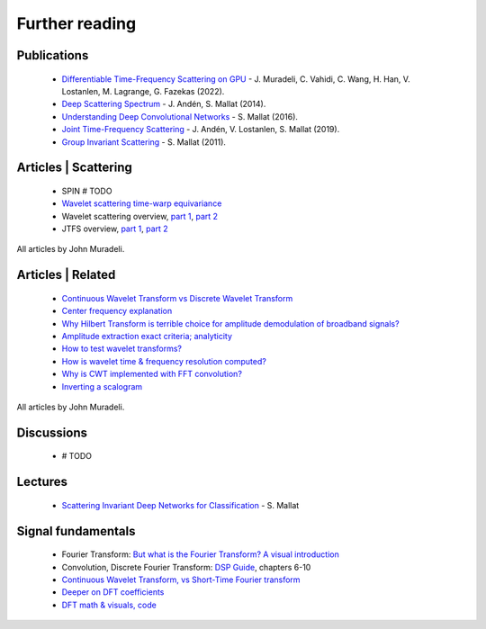 Further reading
***************

Publications
------------

 - `Differentiable Time-Frequency Scattering on GPU <https://dafx2020.mdw.ac.at/proceedings/papers/DAFx20in22_paper_25.pdf>`_ - J. Muradeli, C. Vahidi, C. Wang, H. Han, V. Lostanlen, M. Lagrange, G. Fazekas (2022).
 - `Deep Scattering Spectrum <https://arxiv.org/pdf/1304.6763.pdf>`_ - J. Andén, S. Mallat (2014).
 - `Understanding Deep Convolutional Networks <https://arxiv.org/pdf/1601.04920.pdf>`_ - S. Mallat (2016).
 - `Joint Time-Frequency Scattering <https://www.lostanlen.com/wp-content/uploads/2019/12/anden2019tsp.pdf>`_ - J. Andén, V. Lostanlen, S. Mallat (2019).
 - `Group Invariant Scattering <https://arxiv.org/abs/1101.2286>`_ - S. Mallat (2011).
 
 
Articles | Scattering
---------------------

 - SPIN # TODO
 - `Wavelet scattering time-warp equivariance <https://dsp.stackexchange.com/a/78533/50076>`_
 - Wavelet scattering overview, `part 1 <https://dsp.stackexchange.com/a/78513/50076>`__, `part 2 <https://dsp.stackexchange.com/a/78515/50076>`__
 - JTFS overview, `part 1 <https://dsp.stackexchange.com/a/78623/50076>`__, `part 2 <https://dsp.stackexchange.com/a/78625/50076>`__
 
All articles by John Muradeli.
 
 
Articles | Related
------------------

 - `Continuous Wavelet Transform vs Discrete Wavelet Transform <https://dsp.stackexchange.com/a/76639/50076>`_
 - `Center frequency explanation <https://dsp.stackexchange.com/a/76371/50076>`_
 - `Why Hilbert Transform is terrible choice for amplitude demodulation of broadband signals? <https://dsp.stackexchange.com/a/83257/50076>`_
 - `Amplitude extraction exact criteria; analyticity <https://dsp.stackexchange.com/a/83299/50076>`_
 - `How to test wavelet transforms? <https://dsp.stackexchange.com/a/73305/50076>`_
 - `How is wavelet time & frequency resolution computed? <https://dsp.stackexchange.com/a/72043/50076>`_
 - `Why is CWT implemented with FFT convolution? <https://dsp.stackexchange.com/a/78551/50076>`_
 - `Inverting a scalogram <https://dsp.stackexchange.com/a/78531/50076>`_
 
All articles by John Muradeli.

 
Discussions
-----------

 - # TODO


Lectures
--------

 - `Scattering Invariant Deep Networks for Classification <https://youtu.be/4eyUReyIPXg>`_ - S. Mallat
 
 
 
Signal fundamentals
-------------------

 - Fourier Transform: `But what is the Fourier Transform? A visual introduction <https://youtu.be/spUNpyF58BY>`_
 - Convolution, Discrete Fourier Transform: `DSP Guide <https://www.dspguide.com/CH6.PDF>`_, chapters 6-10
 - `Continuous Wavelet Transform, vs Short-Time Fourier transform <https://ccrma.stanford.edu/~unjung/mylec/WTpart1.html>`_
 - `Deeper on DFT coefficients <https://dsp.stackexchange.com/a/70395/50076>`_
 - `DFT math & visuals, code <https://youtu.be/g8RkArhtCc4>`_
 